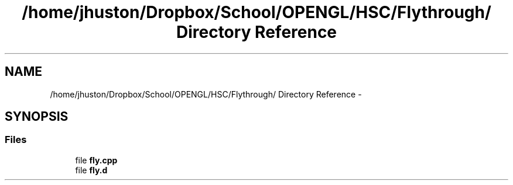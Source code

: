 .TH "/home/jhuston/Dropbox/School/OPENGL/HSC/Flythrough/ Directory Reference" 3 "Sun Dec 2 2012" "Version 001" "OpenGL Flythrough" \" -*- nroff -*-
.ad l
.nh
.SH NAME
/home/jhuston/Dropbox/School/OPENGL/HSC/Flythrough/ Directory Reference \- 
.SH SYNOPSIS
.br
.PP
.SS "Files"

.in +1c
.ti -1c
.RI "file \fBfly\&.cpp\fP"
.br
.ti -1c
.RI "file \fBfly\&.d\fP"
.br
.in -1c
